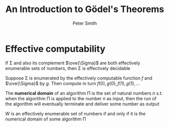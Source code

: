 #+TITLE: An Introduction to Gödel's Theorems
#+AUTHOR: Peter Smith

#+EXPORT_FILE_NAME: ../latex/ModalLogic/ModalLogic.tex
#+LATEX_HEADER: \input{../preamble.tex}
* Effective computability
  #+ATTR_LATEX: :options []
  #+BEGIN_theorem
  If \Sigma and also its complement \(\ove{\Sigma}\) are both effectively enumerable sets
  of numbers, then \Sigma is effectively decidable
  #+END_theorem

  #+BEGIN_proof
  Suppose \Sigma is enumerated by the effectively computable function \(f\) and
  \(\ove{\Sigma}\) by \(g\). Then compute in turn \(f(0),g(0),f(1),g(1),\dots\)
  #+END_proof

  The *numerical domain* of an algorithm \Pi is the set of natural numbers \(n\)
  s.t. when the algorithm \Pi is applied to the number \(n\) as input, then the
  run of the algorithm will eventually terminate and deliver some number as
  output

  #+ATTR_LATEX: :options []
  #+BEGIN_theorem
  \(W\) is an effectively enumerable set of numbers if and only if it is the
  numerical domain of some algorithm \Pi
  #+END_theorem

